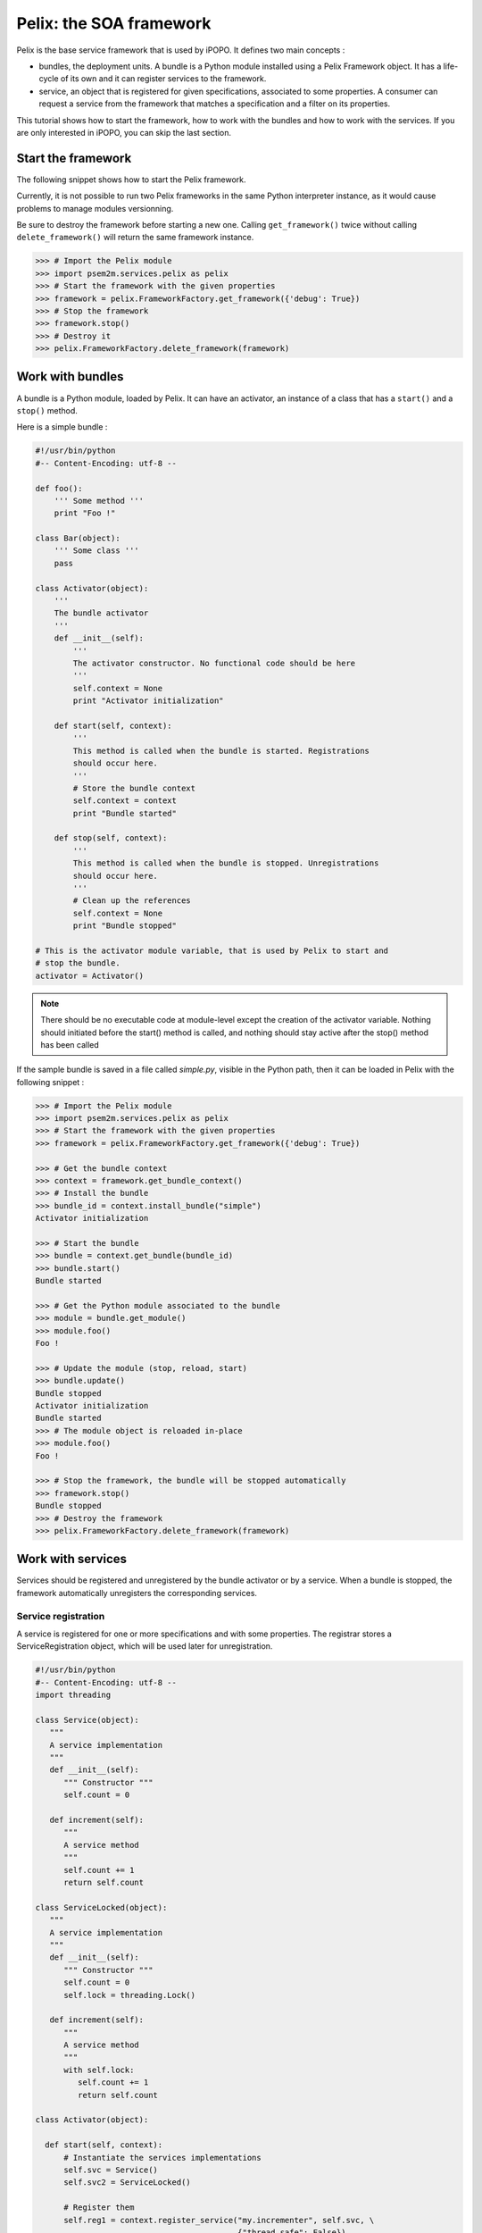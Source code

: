.. Tutorial Pelix

Pelix: the SOA framework
########################

.. todo:: To be completed

Pelix is the base service framework that is used by iPOPO.
It defines two main concepts :

* bundles, the deployment units. A bundle is a Python module installed using
  a Pelix Framework object. It has a life-cycle of its own and it can register
  services to the framework.

* service, an object that is registered for given specifications, associated to
  some properties. A consumer can request a service from the framework that
  matches a specification and a filter on its properties.


This tutorial shows how to start the framework, how to work with the bundles and
how to work with the services.
If you are only interested in iPOPO, you can skip the last section.


Start the framework
*******************

The following snippet shows how to start the Pelix framework.

Currently, it is not possible to run two Pelix frameworks in the same Python
interpreter instance, as it would cause problems to manage modules versionning.

Be sure to destroy the framework before starting a new one. Calling
``get_framework()`` twice without calling ``delete_framework()`` will return the
same framework instance.

.. code-block:: python
   
   >>> # Import the Pelix module
   >>> import psem2m.services.pelix as pelix
   >>> # Start the framework with the given properties
   >>> framework = pelix.FrameworkFactory.get_framework({'debug': True})
   >>> # Stop the framework
   >>> framework.stop()
   >>> # Destroy it
   >>> pelix.FrameworkFactory.delete_framework(framework)


Work with bundles
*****************

A bundle is a Python module, loaded by Pelix. It can have an activator, an
instance of a class that has a ``start()`` and a ``stop()`` method.

Here is a simple bundle :

.. code-block:: python
   
   #!/usr/bin/python
   #-- Content-Encoding: utf-8 --
   
   def foo():
       ''' Some method '''
       print "Foo !"
   
   class Bar(object):
       ''' Some class '''
       pass
   
   class Activator(object):
       '''
       The bundle activator
       '''
       def __init__(self):
           '''
           The activator constructor. No functional code should be here
           '''
           self.context = None
           print "Activator initialization"
       
       def start(self, context):
           '''
           This method is called when the bundle is started. Registrations
           should occur here.
           '''
           # Store the bundle context
           self.context = context
           print "Bundle started"
       
       def stop(self, context):
           '''
           This method is called when the bundle is stopped. Unregistrations
           should occur here.
           '''
           # Clean up the references
           self.context = None
           print "Bundle stopped"

   # This is the activator module variable, that is used by Pelix to start and
   # stop the bundle.
   activator = Activator()

.. note:: There should be no executable code at module-level except the creation
   of the activator variable.
   Nothing should initiated before the start() method is called, and nothing
   should stay active after the stop() method has been called


If the sample bundle is saved in a file called *simple.py*, visible in the
Python path, then it can be loaded in Pelix with the following snippet :

.. code-block:: python

   >>> # Import the Pelix module
   >>> import psem2m.services.pelix as pelix
   >>> # Start the framework with the given properties
   >>> framework = pelix.FrameworkFactory.get_framework({'debug': True})
   
   >>> # Get the bundle context
   >>> context = framework.get_bundle_context()
   >>> # Install the bundle
   >>> bundle_id = context.install_bundle("simple")
   Activator initialization
   
   >>> # Start the bundle
   >>> bundle = context.get_bundle(bundle_id)
   >>> bundle.start()
   Bundle started
   
   >>> # Get the Python module associated to the bundle
   >>> module = bundle.get_module()
   >>> module.foo()
   Foo !
   
   >>> # Update the module (stop, reload, start)
   >>> bundle.update()
   Bundle stopped
   Activator initialization
   Bundle started
   >>> # The module object is reloaded in-place
   >>> module.foo()
   Foo !
   
   >>> # Stop the framework, the bundle will be stopped automatically
   >>> framework.stop()
   Bundle stopped
   >>> # Destroy the framework
   >>> pelix.FrameworkFactory.delete_framework(framework)


Work with services
******************

Services should be registered and unregistered by the bundle activator or by
a service. When a bundle is stopped, the framework automatically unregisters the
corresponding services.

Service registration
====================

A service is registered for one or more specifications and with some properties.
The registrar stores a ServiceRegistration object, which will be used later for
unregistration.

.. code-block:: python

   #!/usr/bin/python
   #-- Content-Encoding: utf-8 --
   import threading

   class Service(object):
      """
      A service implementation
      """
      def __init__(self):
         """ Constructor """
         self.count = 0
      
      def increment(self):
         """
         A service method
         """
         self.count += 1
         return self.count

   class ServiceLocked(object):
      """
      A service implementation
      """
      def __init__(self):
         """ Constructor """
         self.count = 0
         self.lock = threading.Lock()
      
      def increment(self):
         """
         A service method
         """
         with self.lock:
            self.count += 1
            return self.count

   class Activator(object):
   
     def start(self, context):
         # Instantiate the services implementations
         self.svc = Service()
         self.svc2 = ServiceLocked()
         
         # Register them
         self.reg1 = context.register_service("my.incrementer", self.svc, \
                                              {"thread.safe": False})
         self.reg2 = context.register_service("my.incrementer", self.svc2, \
                                              {"thread.safe": True})
     
     
     def stop(self, context):
         # Unregister the services
         self.reg1.unregister()
         self.reg2.unregister()
         
         # Clean up the references
         self.svc = None
         self.svc2 = None
         self.reg1 = None
         self.reg2 = None

   activator = Activator()

For the next part, we will consider that the above code is stored in a Python
module named *service_provider*.


Consume a service
=================

To consume a service, the first thing to do is to enumerate the existing
services registered in Pelix that corresponds to a required specification and
to a property filter : the result will be a list of ServiceReference objects.
Then Pelix can return the service instance associated to a service reference.

When a consumer doesn't need a service anymore, it may release the reference
using the ``unget_service()`` method of its bundle context.

.. code-block:: python

   >>> # Import the Pelix module
   >>> import psem2m.services.pelix as pelix
   >>> # Start the framework
   >>> framework = pelix.FrameworkFactory.get_framework()
   >>> context = framework.get_bundle_context()
   >>> # Install the bundle
   >>> bundle_id = context.install_bundle("service_provider")
   >>> bundle = context.get_bundle(bundle_id)
   >>> bundle.start()
   
   >>> # At this point, the services have been registered
   >>> # Get the first matching incrementer service
   >>> ref = context.get_service_reference("my.incrementer")
   >>> print ref
   ServiceReference(2, 1, ['my.incrementer'])
   >>> print ref.get_properties()
   {'objectClass': ['my.incrementer'], 'service.id': 2, 'thread.safe': True}
   >>> # Get the service
   >>> svc = context.get_service(ref)
   >>> svc.increment()
   1
   
   >>> # Free the service
   >>> context.unget_service(ref)
   >>> ref = None
   >>> svc = None
   
   >>> # Request a specific service
   >>> ref = context.get_service_reference("my.incrementer",
                                           "(thread.safe=False)")
   >>> print ref
   ServiceReference(1, 1, ['my.incrementer'])
   >>> svc = context.get_service(ref)
   >>> svc.increment()
   1
   
   >>> # Get multiple references at once
   >>> refs = context.get_all_service_references("my.incrementer",
                                                 "(thread.safe=*)")
   >>> [str(ref) for ref in refs]
   ["ServiceReference(2, 1, ['my.incrementer'])", "ServiceReference(1, 1, ['my.incrementer'])"]
   
   >>> # References instances are unique in the framework
   >>> ref is refs[1]
   True

   >>> # Stopping the framework will unregister all services
   >>> # references can't be accessed after this point
   >>> framework.stop()
   >>> svc = context.get_service(refs[1])
   psem2m.services.pelix.BundleException: Service not found
   (reference: ServiceReference(1, 1, ['my.incrementer']))
